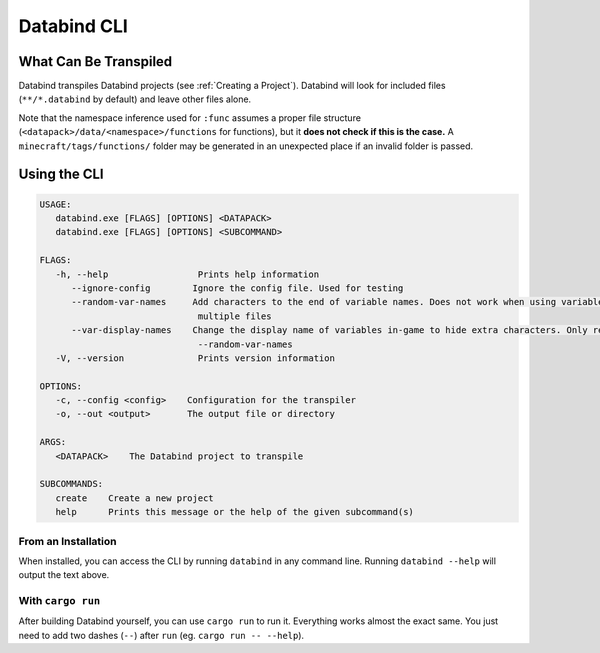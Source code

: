 Databind CLI
============

What Can Be Transpiled
----------------------

Databind transpiles Databind projects (see :ref:`Creating a Project`).
Databind will look for included files (``**/*.databind`` by default) and
leave other files alone.

Note that the namespace inference used for ``:func`` assumes a proper
file structure (``<datapack>/data/<namespace>/functions`` for functions), but it
**does not check if this is the case.** A ``minecraft/tags/functions/`` folder may
be generated in an unexpected place if an invalid folder is passed.

Using the CLI
-------------

.. code-block:: text

   USAGE:
      databind.exe [FLAGS] [OPTIONS] <DATAPACK>
      databind.exe [FLAGS] [OPTIONS] <SUBCOMMAND>

   FLAGS:
      -h, --help                 Prints help information
         --ignore-config        Ignore the config file. Used for testing
         --random-var-names     Add characters to the end of variable names. Does not work when using variables across
                                 multiple files
         --var-display-names    Change the display name of variables in-game to hide extra characters. Only relevant with
                                 --random-var-names
      -V, --version              Prints version information

   OPTIONS:
      -c, --config <config>    Configuration for the transpiler
      -o, --out <output>       The output file or directory

   ARGS:
      <DATAPACK>    The Databind project to transpile

   SUBCOMMANDS:
      create    Create a new project
      help      Prints this message or the help of the given subcommand(s)

From an Installation
^^^^^^^^^^^^^^^^^^^^

When installed, you can access the CLI by running ``databind`` in any command line.
Running ``databind --help`` will output the text above.

With ``cargo run``
^^^^^^^^^^^^^^^^^^

After building Databind yourself, you can use ``cargo run`` to run it. Everything
works almost the exact same. You just need to add two dashes (``--``) after ``run``
(eg. ``cargo run -- --help``).

